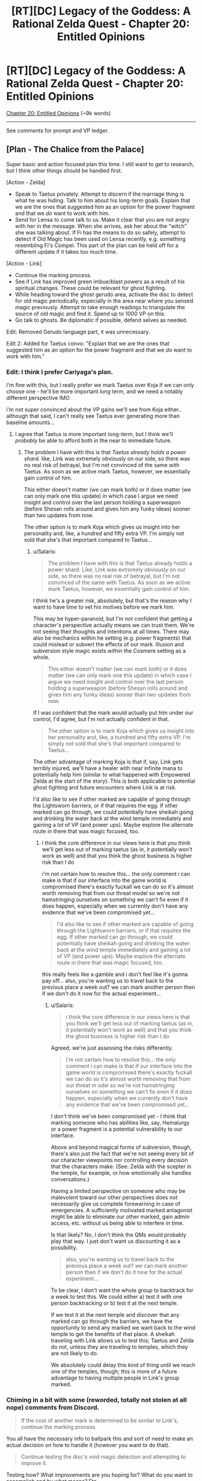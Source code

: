 #+TITLE: [RT][DC] Legacy of the Goddess: A Rational Zelda Quest - Chapter 20: Entitled Opinions

* [RT][DC] Legacy of the Goddess: A Rational Zelda Quest - Chapter 20: Entitled Opinions
:PROPERTIES:
:Author: -Vecht-
:Score: 50
:DateUnix: 1594864615.0
:DateShort: 2020-Jul-16
:END:
[[https://chaossnek.com/Story?chapter=C20][Chapter 20: Entitled Opinions]] (~9k words)

--------------

See comments for prompt and VP ledger.


** [Plan - The Chalice from the Palace]

Super basic and action focused plan this time. I still want to get to research, but I think other things should be handled first.

[Action - Zelda]

- Speak to Taetus privately. Attempt to discern if the marriage thing is what he was hiding. Talk to him about his long-term goals. Explain that we are the ones that suggested him as an option for the power fragment and that we /do/ want to work with him.
- Send for Lensa to come talk to us. Make it clear that you are not angry with her in the message. When she arrives, ask her about the "witch" she was talking about. If Fi has the means to do so safely, attempt to detect if Old Magic has been used on Lensa recently, e.g. something resembling Fi's Compel. This part of the plan can be held off for a different update if it takes too much time.

[Action - Link]

- Continue the marking process.
- See if Link has improved green imbue/blast powers as a result of his spiritual changes. These could be relevant for ghost fighting.
- While heading toward the ghost gerudo area, activate the disc to detect for old magic periodically, especially in the area near where you sensed magic previously. Attempt to take enough readings to triangulate the source of old magic and find it. Spend up to 1000 VP on this.
- Go talk to ghosts. Be diplomatic if possible, defend selves as needed.

Edit: Removed Gerudo language part, it was unnecessary.

Edit 2: Added for Taetus convo: "Explain that we are the ones that suggested him as an option for the power fragment and that we /do/ want to work with him."
:PROPERTIES:
:Author: Salaris
:Score: 5
:DateUnix: 1594869033.0
:DateShort: 2020-Jul-16
:END:

*** Edit: I think I prefer Cariyaga's plan.

I'm fine with this, but I really prefer we mark Taetus over Koja if we can only choose one - he'll be more important long term, and we need a notably different perspective IMO

i'm not super convinced about the VP gains we'll see from Koja either.. although that said, I can't really see Taetus ever generating more than baseline amounts...
:PROPERTIES:
:Author: Lugnut1206
:Score: 1
:DateUnix: 1594962791.0
:DateShort: 2020-Jul-17
:END:

**** I agree that Taetus is more important long-term, but I think we'll /probably/ be able to afford both in the near to immediate future.
:PROPERTIES:
:Author: Salaris
:Score: 1
:DateUnix: 1594976128.0
:DateShort: 2020-Jul-17
:END:

***** The problem I have with this is that /Taetus already holds a power shard./ like, Link was extremely obviously on our side, so there was no real risk of betrayal, but I'm not convinced of the same with Taetus. As soon as we active mark Taetus, however, we essentially gain control of him.

This either doesn't matter (we can mark both) or it does matter (we can only mark one this update) in which case I argue we need insight and control over the last person holding a superweapon (before Shesan rolls around and gives him any funky ideas) sooner than two updates from now.

The other option is to mark Koja which gives us insight into her personality and, like, a hundred and fifty extra VP. I'm simply not sold that she's that important compared to Taetus...
:PROPERTIES:
:Author: Lugnut1206
:Score: 1
:DateUnix: 1595014637.0
:DateShort: 2020-Jul-18
:END:

****** u/Salaris:
#+begin_quote
  The problem I have with this is that Taetus already holds a power shard. Like, Link was extremely obviously on our side, so there was no real risk of betrayal, but I'm not convinced of the same with Taetus. As soon as we active mark Taetus, however, we essentially gain control of him.
#+end_quote

I think he's a greater risk, absolutely, but that's the reason why I want to have time to vet his motives before we mark him.

This may be hyper-paranoid, but I'm not confident that getting a character's perspective actually means we can trust them. We're not seeing their thoughts and intentions at all times. There may also be mechanics within he setting (e.g. power fragments) that could mislead or subvert the effects of our mark. Illusion and subversion style magic exists within the Cosmere setting as a whole.

#+begin_quote
  This either doesn't matter (we can mark both) or it does matter (we can only mark one this update) in which case I argue we need insight and control over the last person holding a superweapon (before Shesan rolls around and gives him any funky ideas) sooner than two updates from now.
#+end_quote

If I was confident that the mark would actually put him under our control, I'd agree, but I'm not actually confident in that.

#+begin_quote
  The other option is to mark Koja which gives us insight into her personality and, like, a hundred and fifty extra VP. I'm simply not sold that she's that important compared to Taetus...
#+end_quote

The other advantage of marking Koja is that if, say, Link gets terribly injured, we'll have a healer with near infinite mana to potentially help him (similar to what happened with Empowered Zelda at the start of the story). This is both applicable to potential ghost fighting and future encounters where Link is at risk.

I'd also like to see if other marked are capable of going through the Lightsworn barriers, or if that requires the egg. If other marked can go through, we could potentially have sheikah going and drinking the water back at the wind temple immediately and gaining a /lot/ of VP (and power ups). Maybe explore the alternate route in there that was magic focused, too.
:PROPERTIES:
:Author: Salaris
:Score: 1
:DateUnix: 1595015717.0
:DateShort: 2020-Jul-18
:END:

******* i think the core difference in our views here is that you think we'll get less out of marking taetus (as in, it potentially won't work as well) and that you think the ghost business is higher risk than I do

i'm not certain how to resolve this... the only comment i can make is that if our interface into the game world is compromised there's exactly fuckall we can do so it's almost worth removing that from our threat model so we're not hamstringing ourselves on something we can't fix even if it does happen, especially when we currently don't have any evidence that we've been compromised yet...

#+begin_quote
  I'd also like to see if other marked are capable of going through the Lightsworn barriers, or if that requires the egg. If other marked can go through, we could potentially have sheikah going and drinking the water back at the wind temple immediately and gaining a lot of VP (and power ups). Maybe explore the alternate route in there that was magic focused, too.
#+end_quote

this really feels like a gamble and i don't feel like it's gonna pay off... also, you're wanting us to travel back to the previous place a week out? we can mark another person then if we don't do it now for the actual experiment...
:PROPERTIES:
:Author: Lugnut1206
:Score: 1
:DateUnix: 1595017378.0
:DateShort: 2020-Jul-18
:END:

******** u/Salaris:
#+begin_quote
  i think the core difference in our views here is that you think we'll get less out of marking taetus (as in, it potentially won't work as well) and that you think the ghost business is higher risk than I do
#+end_quote

Agreed, we're just assessing the risks differently.

#+begin_quote
  i'm not certain how to resolve this... the only comment i can make is that if our interface into the game world is compromised there's exactly fuckall we can do so it's almost worth removing that from our threat m odel so we're not hamstringing ourselves on something we can't fix even if it does happen, especially when we currently don't have any evidence that we've been compromised yet...
#+end_quote

I don't think we've been compromised yet - I think that marking someone who has abilities like, say, Hemalurgy or a power fragment is a potential vulnerability to our interface.

Above and beyond magical forms of subversion, though, there's also just the fact that we're not seeing every bit of our character viewpoints nor controlling every decision that the characters make. (See: Zelda with the scepter in the temple, for example, or how emotionally she handles conversations.)

Having a limited perspective on someone who may be malevolent toward our other perspectives does not necessarily give us complete forewarning in case of emergencies. A sufficiently motivated marked antagonist might be able to eliminate our other marked, gain admin access, etc. without us being able to interfere in time.

Is that likely? No, I don't think the QMs would probably play that way. I just don't want us discounting it as a possibility.

#+begin_quote
  also, you're wanting us to travel back to the previous place a week out? we can mark another person then if we don't do it now for the actual experiment...
#+end_quote

To be clear, I don't want the whole group to backtrack for a week to test this. We could either a) test it with one person backtracking or b) test it at the next temple.

If we test it at the next temple and discover that any marked can go through the barriers, we have the opportunity to send any marked we want back to the wind temple to get the benefits of that place. A sheikah traveling with Link allows us to test this; Taetus and Zelda do not, unless they are traveling to temples, which they are not likely to do.

We absolutely could delay this kind of thing until we reach one of the temples, though; this is more of a future advantage to having multiple people in Link's group marked.
:PROPERTIES:
:Author: Salaris
:Score: 1
:DateUnix: 1595027713.0
:DateShort: 2020-Jul-18
:END:


*** Chiming in a bit with some (reworded, totally not stolen at all nope) comments from Discord.

#+begin_quote
  If the cost of another mark is determined to be similar to Link's, continue the marking process.
#+end_quote

You all have the necessary info to ballpark this and sort of need to make an actual decision on how to handle it (however you want to do that).

#+begin_quote
  Continue testing the disc's void magic detection and attempting to improve it.
#+end_quote

Testing how? What improvements are you hoping for? What do you want to accomplish and by what means? Etc.
:PROPERTIES:
:Author: MMK_II
:Score: 1
:DateUnix: 1594985383.0
:DateShort: 2020-Jul-17
:END:

**** Revised both of those segments, thanks!
:PROPERTIES:
:Author: Salaris
:Score: 2
:DateUnix: 1595014120.0
:DateShort: 2020-Jul-17
:END:


** Pretty much exactly the same as The Chalice from the Palace for Link, with some extra meetings and marking Taetus for Zelda.

[Plan Por que no las dos?]

Zelda Actions

- Have a meeting with Taetus without Shesan present. Confirm that there wasn't anything else he was concealing besides the whole marriage thing. Talk with him about his long-term goals. If time (and writing space permits) inform him of Link's Lightsworn status and ask his opinion on how to best +evangelize+ spread the good news. If he doesn't reveal anything truly alarming, offer to have him marked. If he doesn't accept he better have a really good reason.
- Send for Lensa to come talk to us. Make it clear that you are not angry with her in the message. When she arrives, ask her about the "witch" she was talking about. If Fi has the means to do so safely, attempt to detect if Old Magic has been used on Lensa recently, e.g. something resembling Fi's Compel. This part of the plan can be held off for a different update if it takes too much time.
- Ask Shesan to clarify what she meant by the Niesis incident 'unsealing the fae'. Do this before meeting with Vestele.
- Arrange your intended meeting with Vestele. Apologize for putting the Faith in that awkward position. If Shesan clarified what she meant about fae being unsealed, communicate that. Also ask if the Seekers have more information on how Sacrifice was used to appease the fae and what boons they granted in exchange. Fi can potentially replicate the boons without the whole human sacrifice issue and Ganondorf may be using Sacrifice to attack Hyrule. Finally, are the Seekers are aware of other ancient evils that Ganondorf could potentially unleash?

Link Actions

- See if Link has improved green imbue/blast powers as a result of his spiritual changes. These could be relevant for ghost fighting.
- Go talk to ghosts. Be diplomatic if possible, defend selves as needed. Use the disc for more precise directions.

+Meta choice: Taetus should be the 3rd viewpoint character and Koja with a passive mark, if both are successfully marked.+

Edit: +Since Fi can't mark people simultaneously, marking Koja should start immediately. Marking Taetus would have to happen after it completes.+

Based on the QM answer removing marking Koja.
:PROPERTIES:
:Author: Mathematicae
:Score: 6
:DateUnix: 1594873791.0
:DateShort: 2020-Jul-16
:END:

*** I support this plan, though I'd prefer we gather blin for mad science, and poke at the idea of marking Ibosso for the purposes of getting a ghost army.
:PROPERTIES:
:Author: Cariyaga
:Score: 2
:DateUnix: 1595142749.0
:DateShort: 2020-Jul-19
:END:

**** u/Salaris:
#+begin_quote
  poke at the idea of marking Ibosso for the purposes of getting a ghost army
#+end_quote

I actually like this idea quite a bit, if marking a ghost is doable.
:PROPERTIES:
:Author: Salaris
:Score: 1
:DateUnix: 1595194570.0
:DateShort: 2020-Jul-20
:END:


*** u/immortal_lurker:
#+begin_quote
  Have a meeting with Taetus without Shesan present. Confirm that there wasn't anything else he was concealing besides the whole marriage thing. Talk with him about his long-term goals. If time (and writing space permits) inform him of Link's Lightsworn status and ask his opinion on how to best evangelize spread the good news. If he doesn't reveal anything truly alarming, offer to have him marked.
#+end_quote

Go big or go home. Bring Laylith, tell her that we are about to interrogate Taetus, and that our decision based on what he says will be final.

Then whammy him, with something like "Obey all orders and answer all questions I ask you completely." If Laylith doesn't play nice, we kick her out.

If we are feeling vicious, at the end we kick her out anyway, and ask Taetus for his most damaging secret.

If the man manages to have us not hate him after a no holds barred interrogation with his worst enemy in the room, then we mark him.

He sounds like a hell of a guy. Honestly, if we weren't Zelda, I would be rooting for him. If we weren't in a war for existence, I would vote we help him make his changes more palatable to the nobles. But we are.

Also, this should scare the daylights out of Laylith. Be sure to invoke Hylia when doing it, or she might think we got it from Shesan.

We have the divine right to rule, and I want Taetus and Laylith both to think long and hard on what that actually means.
:PROPERTIES:
:Author: immortal_lurker
:Score: 1
:DateUnix: 1594905048.0
:DateShort: 2020-Jul-16
:END:

**** Using compel like that is much guaranteed to make Taetus hate Zelda. I won't make that change. Feel free to post your own plan with that approach. Really, the more discussion and alternate plans the better.

And are you confusing Lensa and Laylith? Because I don't think Laylith is an archenemy of Taetus.
:PROPERTIES:
:Author: Mathematicae
:Score: 3
:DateUnix: 1594916072.0
:DateShort: 2020-Jul-16
:END:

***** Yep, I'm definitely confusing them. I'll write up a proto plan.
:PROPERTIES:
:Author: immortal_lurker
:Score: 1
:DateUnix: 1594918930.0
:DateShort: 2020-Jul-16
:END:


*** I approve of this plan. On the meta choice side, I think we should wait until after the ghosts are handled to make Taetus the active mark. Basically, whoever is likely to get into combat should be active at any given time, for more efficient VP generation as well as giving us more power to influence combat.
:PROPERTIES:
:Author: Salaris
:Score: 1
:DateUnix: 1594926785.0
:DateShort: 2020-Jul-16
:END:


*** +I approve of this plan, but I want Koja to only be marked if... A) we decide to mark Taetus, do so, and find that it won't cost more to mark or B) we decide not to mark Taetus+

+In other words, Taetus has "priority" in my eyes as the more important mark - Koja has some benefits and will get us some VP gain.+

+note for QMs: "Find that it won't cost more to mark" means that we do the whole marking process, and at the end we've found that it's basically the same cost. i did read the thing about how Fi estimates 25% it'll cost more.+

I prefer Cariyaga's plan. I approve of this one, but my first choice is Cari's.
:PROPERTIES:
:Author: Lugnut1206
:Score: 1
:DateUnix: 1594962507.0
:DateShort: 2020-Jul-17
:END:


** Modification of Mathematicae's modification of Salaris' plan. This one adjusts some wording (Notably, not leaving Taetus the option to refuse the mark), and adds in pursuit of Blin test subjects for more dangerous void magic.

[Plan - Sacrifices and Servants]

Zelda Actions

- Have a meeting with Taetus without Shesan present. Confirm that there wasn't anything else he was concealing besides the whole marriage thing. Talk with him about his long-term goals. If time (and writing space permits) inform him of Link's Lightsworn status and ask his opinion on how to best evangelize spread the good news. If he doesn't reveal anything truly alarming, inform him that he will be accepting the mark of the Goddess' agent, Fi.

- Send for Lensa to come talk to us. Make it clear that you are not angry with her in the message. When she arrives, ask her about the "witch" she was talking about. If Fi has the means to do so safely, attempt to detect if Old Magic has been used on Lensa recently, e.g. something resembling Fi's Compel. This part of the plan can be held off for a different update if it takes too much time.

- Ask Shesan to clarify what she meant by the Niesis incident 'unsealing the fae'. Do this before meeting with Vestele.

- Arrange your intended meeting with Vestele. Apologize for putting the Faith in that awkward position. If Shesan clarified what she meant about fae being unsealed, communicate that. Also ask if the Seekers have more information on how Sacrifice was used to appease the fae and what boons they granted in exchange. Fi can potentially replicate the boons without the whole human sacrifice issue and Ganondorf may be using Sacrifice to attack Hyrule. Finally, are the Seekers are aware of other ancient evils that Ganondorf could potentially unleash?

- Arrange for the capture and containment of Blin, who may serve as test subjects for more dangerous magical experimentation.

Link Actions

- Mark Koja iff it won't cost significantly more than Taetus, or we decide against marking Taetus.

- See if Link has improved green imbue/blast powers as a result of his spiritual changes. These could be relevant for ghost fighting.

- Continue testing the disc's void magic detection and attempting to improve it. See if you can find the source of magic you detected in the ghost area. Spend up to 1000 VP on this.

- Go talk to ghosts. Be diplomatic if possible, defend selves as needed; do not be afraid to draw back and reengage later.
:PROPERTIES:
:Author: Cariyaga
:Score: 6
:DateUnix: 1594930046.0
:DateShort: 2020-Jul-17
:END:

*** approve of this plan, but I want Koja to only be marked if... A) we decide to mark Taetus, do so, and find that it won't cost more to mark or B) we decide not to mark Taetus

In other words, Taetus has "priority" in my eyes as the more important mark - Koja has some benefits and will get us some VP gain.
:PROPERTIES:
:Author: Lugnut1206
:Score: 3
:DateUnix: 1594962644.0
:DateShort: 2020-Jul-17
:END:

**** I agree with this, especially with the new information we have on the cost.
:PROPERTIES:
:Author: eltegid
:Score: 1
:DateUnix: 1594975230.0
:DateShort: 2020-Jul-17
:END:

***** Adjusted the plan!
:PROPERTIES:
:Author: Cariyaga
:Score: 1
:DateUnix: 1595010048.0
:DateShort: 2020-Jul-17
:END:


*** I approve of this plan
:PROPERTIES:
:Author: Mathematicae
:Score: 1
:DateUnix: 1595011328.0
:DateShort: 2020-Jul-17
:END:


*** I approve of this plan.
:PROPERTIES:
:Author: crivtox
:Score: 1
:DateUnix: 1595123413.0
:DateShort: 2020-Jul-19
:END:


** *Rules Announcement: Fi Admin Privileges*

With the elimination of "Legacy" as an entity in the quest, a gap has been opened up to explain where [[https://www.reddit.com/r/rational/comments/fzscpf/rtdc_legacy_of_the_goddess_a_rational_zelda_quest/fn9mztr/][Fi's SOP]] comes from, as well as how to resolve conflicts between Marked.

As of now we are codifying that Zelda is the primary authority on Fi's behavior. She defines Fi's SOP and what Fi will or will not do. If, for instance, Zelda didn't want to allow Link to be able to use Fi's MP reserves, then she would have the power to forbid it.

Admin privileges can be assigned to other Marked via ᏪᏅᏮ'ᏡᏨᏨᎲ' ᏇᎤᏫᏬ'ᏇᏅᏍ' ᎹᎺᏅᏅᎤᏈ [voting]. Death or permanent incapacity of the current admin will trigger an immediate ᎣᏫᏮ'ᏨᏅᏨᏭ ᎲᏫᏅᏅᎤᎾᏫᏯ ᎹᎺᏅᏅᎤᏡᏨᏨᏨ~ᏈᏨ [vote].

---

*Second Announcement (less ruley):*

We have decided to expand the points system a bit more. For a range from 20-200 points (specifics depending upon complexity of request) you can get the QMs to give an "If I were in your shoes" type answer to the question at hand.

Disclaimer: Obviously sans-QM knowledge, absolutely /not/ guaranteed to be a magic answer to your question that leaves you super satisfied.

Amount of effort scales roughly linearly from "honest answer after thinking about it for 5 minutes" to "very serious answer, at minimum meeting Vecht's standard of 'serious.'"
:PROPERTIES:
:Author: Kurkistan
:Score: 5
:DateUnix: 1594865273.0
:DateShort: 2020-Jul-16
:END:

*** u/-Vecht-:
#+begin_quote
  Vecht's standard of 'serious.'
#+end_quote

super srs
:PROPERTIES:
:Author: -Vecht-
:Score: 3
:DateUnix: 1594873560.0
:DateShort: 2020-Jul-16
:END:

**** Can confirm, is srs.
:PROPERTIES:
:Author: Cariyaga
:Score: 1
:DateUnix: 1595189004.0
:DateShort: 2020-Jul-20
:END:


** +*Voting time!*+ E: Voting is closed.

Zelda is in Castletown pondering the vagaries of life while Link & co. are at the mountain pass and prepared to lay the dead to rest, one way or another.

*What do you do next?*

- No really, we want to mark Koja
- That's silly. Taetus is our man!
- ¿Por que no los dos?
- Accept Taetus's's's' hand in marriage
- Have Taetus thrown into the deepest dungeon you can find and throw away the key
- Kick Shesan in the face
- Make Shesan marry Taetus if she likes him so much!
- Bust some ghosts
- Negotiate with some ghosts
- Liaise with the Zora
- Talk with Vestele about that whole co-opting the faith thing
- Spread Lightsworn propaganda and raise a cult with Link as its god
- Find some Fae, because that's gone super well thus far.
- BLIN DEATH CULT
- [X] Today we do SCIENCE
- Other (write-in)

[[https://www.reddit.com/r/rational/comments/hkm2q8/rtdc_legacy_of_the_goddess_a_rational_zelda_quest/fwublin/][(Previous Plan)]]

--------------

Your previous VP total was 11079.

Fi spent:

- 76 VP on telepathic communications

- 200 VP on two ethereal avatars

- 100 VP on marking Koja

- 742 VP on charging the stone disk artifact at Link's request

Marking Koja was unsuccessful. Fi believes it will require between 1950 and 6550 additional VP to successfully mark her. Her estimate that "marking additional people requries more VP" has increased from 21.3% to 24.5%.

Chapter 20 spanned 1 day. During that time, you earned 42 VP from Zelda and 40 VP from Link.

You have earned an additional 150 VP per day (out of a possible 250) from the planning and discussion incentive bonus. Total: 150.

*You currently have 10193 VP.*
:PROPERTIES:
:Author: -Vecht-
:Score: 4
:DateUnix: 1594867002.0
:DateShort: 2020-Jul-16
:END:

*** u/Nimelennar:
#+begin_quote

  - Accept Taetus's's's' hand in marriage
  - Have Taetus thrown into the deepest dungeon you can find and throw away the key
  - Kick Shesan in the face
  - Make Shesan marry Taetus if she likes him so much!
#+end_quote

All four of the above.
:PROPERTIES:
:Author: Nimelennar
:Score: 1
:DateUnix: 1594871433.0
:DateShort: 2020-Jul-16
:END:

**** +All four of the above.+

¿ Por que no los quatro?

Fixed it for you :)
:PROPERTIES:
:Author: Mathematicae
:Score: 4
:DateUnix: 1594873874.0
:DateShort: 2020-Jul-16
:END:


*** u/Cariyaga:
#+begin_quote
  E: Voting is closed.
#+end_quote

/screaming in Hylian/
:PROPERTIES:
:Author: Cariyaga
:Score: 1
:DateUnix: 1595189043.0
:DateShort: 2020-Jul-20
:END:


** [[https://discordapp.com/invite/B5abMg8][LotG Discord]]

[[https://chaossnek.com/Story?chapter=A1][First Chapter]]

[[https://www.reddit.com/r/rational/comments/hkm2q8/rtdc_legacy_of_the_goddess_a_rational_zelda_quest/][Previous Reddit Thread]]
:PROPERTIES:
:Author: -Vecht-
:Score: 3
:DateUnix: 1594864722.0
:DateShort: 2020-Jul-16
:END:


** The more I see of Shesan the more I'm surprised at her ability to recruit fanatically loyal agents. I don't see how you can build such trust when you routinely go behind peoples' back like she does. Unless she only does this to Zelda?
:PROPERTIES:
:Author: Mathematicae
:Score: 3
:DateUnix: 1594916701.0
:DateShort: 2020-Jul-16
:END:


** [PROTO PLAN - Divine Right]

[Action - Zelda]

- Test using compel on a imprisoned spy to get them to spill the beans.
- Call the most powerful people in the kingdom (Taetus a must) into a meeting.

  - Their should be at most 6 people in the room besides Zelda.
  - No talking, no objections, no questions.

- Compel everyone besides Zelda to spill their most damaging secrets, and profess loyalty.

  - Let them know that anyone but Zelda abusing these secrets is high treason. Not only will we execute you, we will liquidate portions of your estate and hand them out as we see fit.

- Announce that Lord Councilor is a temporary position, and will be dissolved after the crises has ended, and any decrees will be subject to royal review.

  - However, the crises is not over, and if anyone wants their powers back before it is, they need to prove they can do better than Taetus.

- Remind them that we are Zelda Hyrule. We rule by the will of our Father, the Blood in our Veins, and Divine Right.

  - Open the floor to questions.

The nobles don't like Taetus having power, and they are worried that it will become permanent, because they know we are weak and might not be able to stop him. This assures them that his power won't be permanent, and that we will be able to stop him (because we know all his secrets, and have freaky powers that none of them even guessed we might have.).

And, it enhances our power over them, so if they disagree, they can take a hike.
:PROPERTIES:
:Author: immortal_lurker
:Score: 3
:DateUnix: 1594920212.0
:DateShort: 2020-Jul-16
:END:

*** I don't think Zelda has the right personality to use this style of confrontation effectively. She's not a master political schemer, and even if she was, this has huge potential to backfire.

Broken down another way, we stand to gain the following through this kind of strategy:

- Secrets we can use against people.
- If someone is overtly planning against us, we may be able to get rid of them immediately.
- A demonstration of this kind of power could be intimidating.

Downsides include:

- We alienate everyone we do this to, potentially permanently.
- We motivate everyone present who has a sufficiently terrible secret to get rid of both us and everyone else present in the room.
- We expend a potentially tremendous amount of our resources on something that may have no immediate benefits.
- Our intimidation comes from the usage of a power we have barely tested. It could fail to work the way we intend, for example expiring almost immediately or being countered by sufficient willpower, targets with sufficient mana, etc.
- Making powerful people aware we have this means they can plan around it in the future.
- Using this tool now means it is no longer a surprise tool for true emergencies.
- Using this as our tool to inflict fear when we do not have the VP to use it consistently means that we are putting ourselves in a position where we may be put in a position where we are expected to use this and cannot utilize it.

The single most important factor here, in my opinion, is that Compel has not been tested adequately to attempt to deploy it against more than one person at a time. If we want to try to use Compel aggressively, we need to have a much better understanding of it's capabilities and limits first, in my opinion.

If we want to try Compelling someone to spill their secrets, we should test it on one person - perhaps one of the "traitor" sheikah. If we've managed to capture any of Ganondorf's agents, they'd be even better potential targets for testing.

We could also try testing with a trusted ally in order to get feedback on how it feels to them, an accurate idea of how long it lasts, if it can be resisted, etc.
:PROPERTIES:
:Author: Salaris
:Score: 4
:DateUnix: 1595102005.0
:DateShort: 2020-Jul-19
:END:


*** I do not approve of this plan.
:PROPERTIES:
:Author: Mathematicae
:Score: 3
:DateUnix: 1595011259.0
:DateShort: 2020-Jul-17
:END:

**** Absolutely a fair position. It is rough and maximally confrontational. For my own future reference, and because I think something like this will be useful at some point, is there a particular thing wrong with it?
:PROPERTIES:
:Author: immortal_lurker
:Score: 1
:DateUnix: 1595014072.0
:DateShort: 2020-Jul-17
:END:

***** It's too maximally confrontational for me.
:PROPERTIES:
:Author: Mathematicae
:Score: 3
:DateUnix: 1595034542.0
:DateShort: 2020-Jul-18
:END:


*** i don't approve of this plan, for the exact same reason as mathematicae

it's a bit spicy for me
:PROPERTIES:
:Author: Lugnut1206
:Score: 3
:DateUnix: 1595123141.0
:DateShort: 2020-Jul-19
:END:


*** I'd be super down for this plan if it weren't for the fact that compelling costs a stupid amount of VP.
:PROPERTIES:
:Author: Cariyaga
:Score: 2
:DateUnix: 1594931210.0
:DateShort: 2020-Jul-17
:END:

**** My point of view, is that I think its worth it. Yes, it is a nigh ruinous cost, but it should button up our political and administrative problems for the foreseeable future. Some of the nobles might very well be scheming against the crown in dangerous ways. This might get us some immediately actionable intel.

But also, the cost is 100-1000. Are all humans at 1000? This plan might be cheaper than the staggering 7k worst case. Perhaps as small as 4k, which would still make it the most expensive thing we've ever done.

I guess, the game as we've seen it at the moment is split in three. There is "what the f is going on, really?", "Dungeon crawling", and "stop Hyrule from falling apart". This /wins/ a third of the game, and spending most of our VP seems like an acceptable price to pay. We will get more eventually. Judging by the number of Tri Force shards still out there, we are fairly early on, and 7k might not be that much in the grand scheme of things.

Its not a fully polished idea, I don't even name anyone specific besides Taestus. But I think everything else shown here is a half measure, or one that makes our allies think they need to go behind our back to get things accomplished, and makes them believe that they /can/ go behind our back.

/We need to go for the throat/. Demise is pulling moves like "Collapse a neighboring kingdom overnight", "Send a wholly expendable species to fight to the last man", "Kill their goddess before they even know the fight is on", and these are his opening moves. We do not have time to play nice or leave openings. In the long term, this will damage our relationships with everyone, and thats fine, because in the short term it will make everyone too terrified to start shit, /and/ it will stop whatever shit they currently have going dead in its tracks.
:PROPERTIES:
:Author: immortal_lurker
:Score: 2
:DateUnix: 1594995027.0
:DateShort: 2020-Jul-17
:END:

***** Yeah alright, that's fair. I approve of this plan unremittently.
:PROPERTIES:
:Author: Cariyaga
:Score: 1
:DateUnix: 1595010062.0
:DateShort: 2020-Jul-17
:END:


*** What about doing it only with Taetus first, and then conferring with him and maybe someone else about how to better approach this plan?
:PROPERTIES:
:Author: eltegid
:Score: 2
:DateUnix: 1595093600.0
:DateShort: 2020-Jul-18
:END:


** All plans involve speaking to Taetus, but there's one thing I'm missing: talking about how to keep running Hyrule efficiently or how to keep him as a regent with the least amount of pushback from the nobles. In other words, talk with him freely about wether the marriage is a good idea or not.

Maybe it's better to wait until we can see into his head, though.
:PROPERTIES:
:Author: eltegid
:Score: 3
:DateUnix: 1594975475.0
:DateShort: 2020-Jul-17
:END:

*** I approve of this line of questioning - if it's possible to slip into this chapter.
:PROPERTIES:
:Author: Lugnut1206
:Score: 2
:DateUnix: 1595099865.0
:DateShort: 2020-Jul-18
:END:


** For the QMs' convenience, I'd like for support for the following options to be laid out below:

- Marking Taetus ASAP

- Marking Taetus conditionally

- Marking Koja ASAP

- Marking Koja conditionally

And of these options, I would support marking Taetus ASAP and Koja conditionall.
:PROPERTIES:
:Author: Cariyaga
:Score: 3
:DateUnix: 1595049591.0
:DateShort: 2020-Jul-18
:END:

*** Mark Taetus ASAP and Koja conditionally, yeah

EDIT: Mark Taetus ASAP and Koja possibly never, since it'd come too late for ghost stuff anyway.

Active marks are Zelda, Link and Taetus (obviously)
:PROPERTIES:
:Author: eltegid
:Score: 2
:DateUnix: 1595093479.0
:DateShort: 2020-Jul-18
:END:


*** +Mark Koja ASAP and Taetus conditionally.+

+Ghost stuff is happening tomorrow, marking takes all day, and Fi can't mark multiple people at a time. So we have to mark Koja now if we want it active for ghost stuff.+

Changed my mind mark Taetus only for now.
:PROPERTIES:
:Author: Mathematicae
:Score: 2
:DateUnix: 1595107416.0
:DateShort: 2020-Jul-19
:END:


*** Marking Taetus ASAP and Koja conditionally.
:PROPERTIES:
:Author: crivtox
:Score: 2
:DateUnix: 1595121845.0
:DateShort: 2020-Jul-19
:END:


*** Mark Taetus ASAP and Koja conditionally

Active marks are Taetus, Link, Zelda
:PROPERTIES:
:Author: Lugnut1206
:Score: 1
:DateUnix: 1595099827.0
:DateShort: 2020-Jul-18
:END:


*** Mark Koja ASAP and Taetus conditionally
:PROPERTIES:
:Author: Salaris
:Score: 1
:DateUnix: 1595101212.0
:DateShort: 2020-Jul-19
:END:
